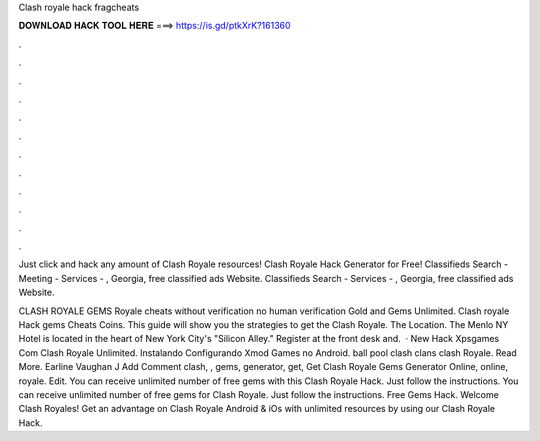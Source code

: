 Clash royale hack fragcheats



𝐃𝐎𝐖𝐍𝐋𝐎𝐀𝐃 𝐇𝐀𝐂𝐊 𝐓𝐎𝐎𝐋 𝐇𝐄𝐑𝐄 ===> https://is.gd/ptkXrK?161360



.



.



.



.



.



.



.



.



.



.



.



.

Just click and hack any amount of Clash Royale resources!  Clash Royale Hack Generator for Free!   Classifieds Search - Meeting - Services - , Georgia, free classified ads Website.  Classifieds Search - Services - , Georgia, free classified ads Website.

CLASH ROYALE GEMS  Royale cheats without verification no human verification Gold and Gems Unlimited. Clash royale Hack gems Cheats Coins. This guide will show you the strategies to get the Clash Royale. The Location. The Menlo NY Hotel is located in the heart of New York City's "Silicon Alley." Register at the front desk and.  · New Hack Xpsgames Com Clash Royale Unlimited. Instalando Configurando Xmod Games no Android. ball pool clash clans clash Royale. Read More. Earline Vaughan J Add Comment clash, , gems, generator, get, Get  Clash Royale Gems Generator Online, online, royale. Edit. You can receive unlimited number of free gems with this Clash Royale Hack. Just follow the instructions. You can receive unlimited number of free gems for Clash Royale. Just follow the instructions. Free Gems Hack. Welcome Clash Royales! Get an advantage on Clash Royale Android & iOs with unlimited resources by using our Clash Royale Hack.
